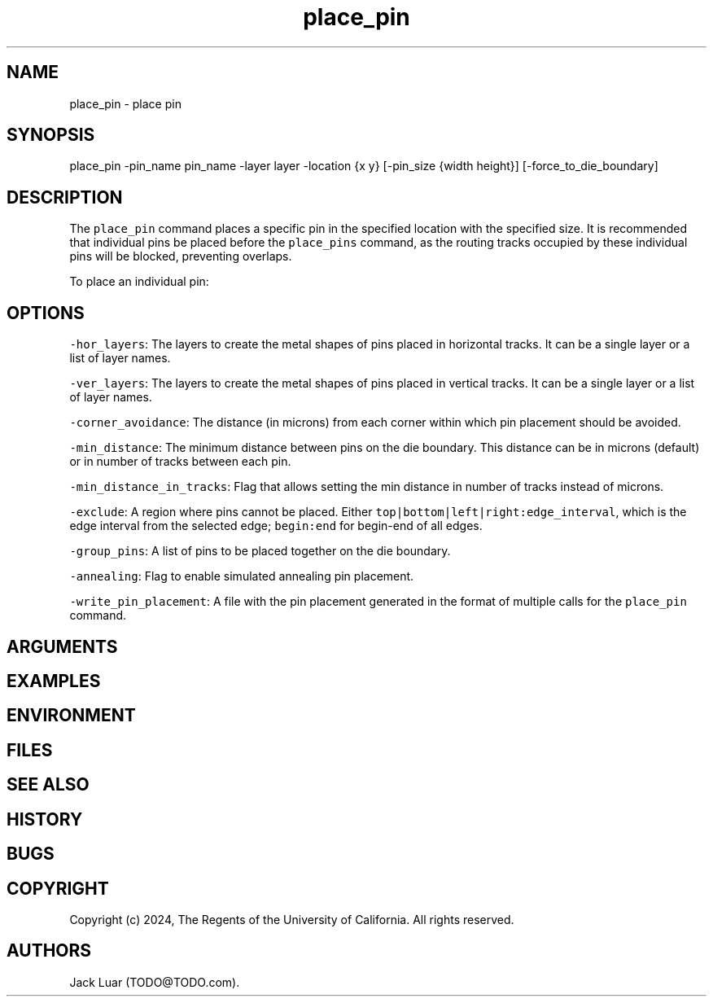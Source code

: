 .\" Automatically generated by Pandoc 2.9.2.1
.\"
.TH "place_pin" "2" "23/12/17" "" ""
.hy
.SH NAME
.PP
place_pin - place pin
.SH SYNOPSIS
.PP
place_pin -pin_name pin_name -layer layer -location {x y} [-pin_size
{width height}] [-force_to_die_boundary]
.SH DESCRIPTION
.PP
The \f[C]place_pin\f[R] command places a specific pin in the specified
location with the specified size.
It is recommended that individual pins be placed before the
\f[C]place_pins\f[R] command, as the routing tracks occupied by these
individual pins will be blocked, preventing overlaps.
.PP
To place an individual pin:
.SH OPTIONS
.PP
\f[C]-hor_layers\f[R]: The layers to create the metal shapes of pins
placed in horizontal tracks.
It can be a single layer or a list of layer names.
.PP
\f[C]-ver_layers\f[R]: The layers to create the metal shapes of pins
placed in vertical tracks.
It can be a single layer or a list of layer names.
.PP
\f[C]-corner_avoidance\f[R]: The distance (in microns) from each corner
within which pin placement should be avoided.
.PP
\f[C]-min_distance\f[R]: The minimum distance between pins on the die
boundary.
This distance can be in microns (default) or in number of tracks between
each pin.
.PP
\f[C]-min_distance_in_tracks\f[R]: Flag that allows setting the min
distance in number of tracks instead of microns.
.PP
\f[C]-exclude\f[R]: A region where pins cannot be placed.
Either \f[C]top|bottom|left|right:edge_interval\f[R], which is the edge
interval from the selected edge; \f[C]begin:end\f[R] for begin-end of
all edges.
.PP
\f[C]-group_pins\f[R]: A list of pins to be placed together on the die
boundary.
.PP
\f[C]-annealing\f[R]: Flag to enable simulated annealing pin placement.
.PP
\f[C]-write_pin_placement\f[R]: A file with the pin placement generated
in the format of multiple calls for the \f[C]place_pin\f[R] command.
.SH ARGUMENTS
.SH EXAMPLES
.SH ENVIRONMENT
.SH FILES
.SH SEE ALSO
.SH HISTORY
.SH BUGS
.SH COPYRIGHT
.PP
Copyright (c) 2024, The Regents of the University of California.
All rights reserved.
.SH AUTHORS
Jack Luar (TODO\[at]TODO.com).
